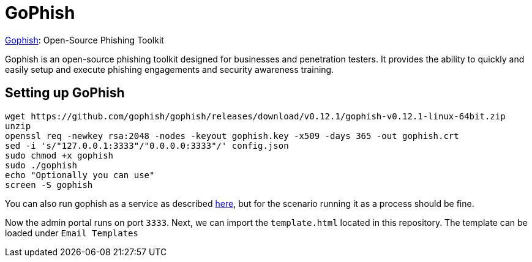 = GoPhish


https://github.com/gophish/gophish[Gophish]: Open-Source Phishing Toolkit

Gophish is an open-source phishing toolkit designed for businesses and penetration testers. It provides the ability to quickly and easily setup and execute phishing engagements and security awareness training.

== Setting up GoPhish

[source,bash]
....
wget https://github.com/gophish/gophish/releases/download/v0.12.1/gophish-v0.12.1-linux-64bit.zip
unzip
openssl req -newkey rsa:2048 -nodes -keyout gophish.key -x509 -days 365 -out gophish.crt
sed -i 's/"127.0.0.1:3333"/"0.0.0.0:3333"/' config.json 
sudo chmod +x gophish
sudo ./gophish 
echo "Optionally you can use"
screen -S gophish

....

You can also run gophish as a service as described https://github.com/gophish/gophish/issues/586[here], but for the scenario running it as a process should be fine. 

Now the admin portal runs on port `3333`. Next, we can import the `template.html` located in this repository. The template can be loaded under `Email Templates`

